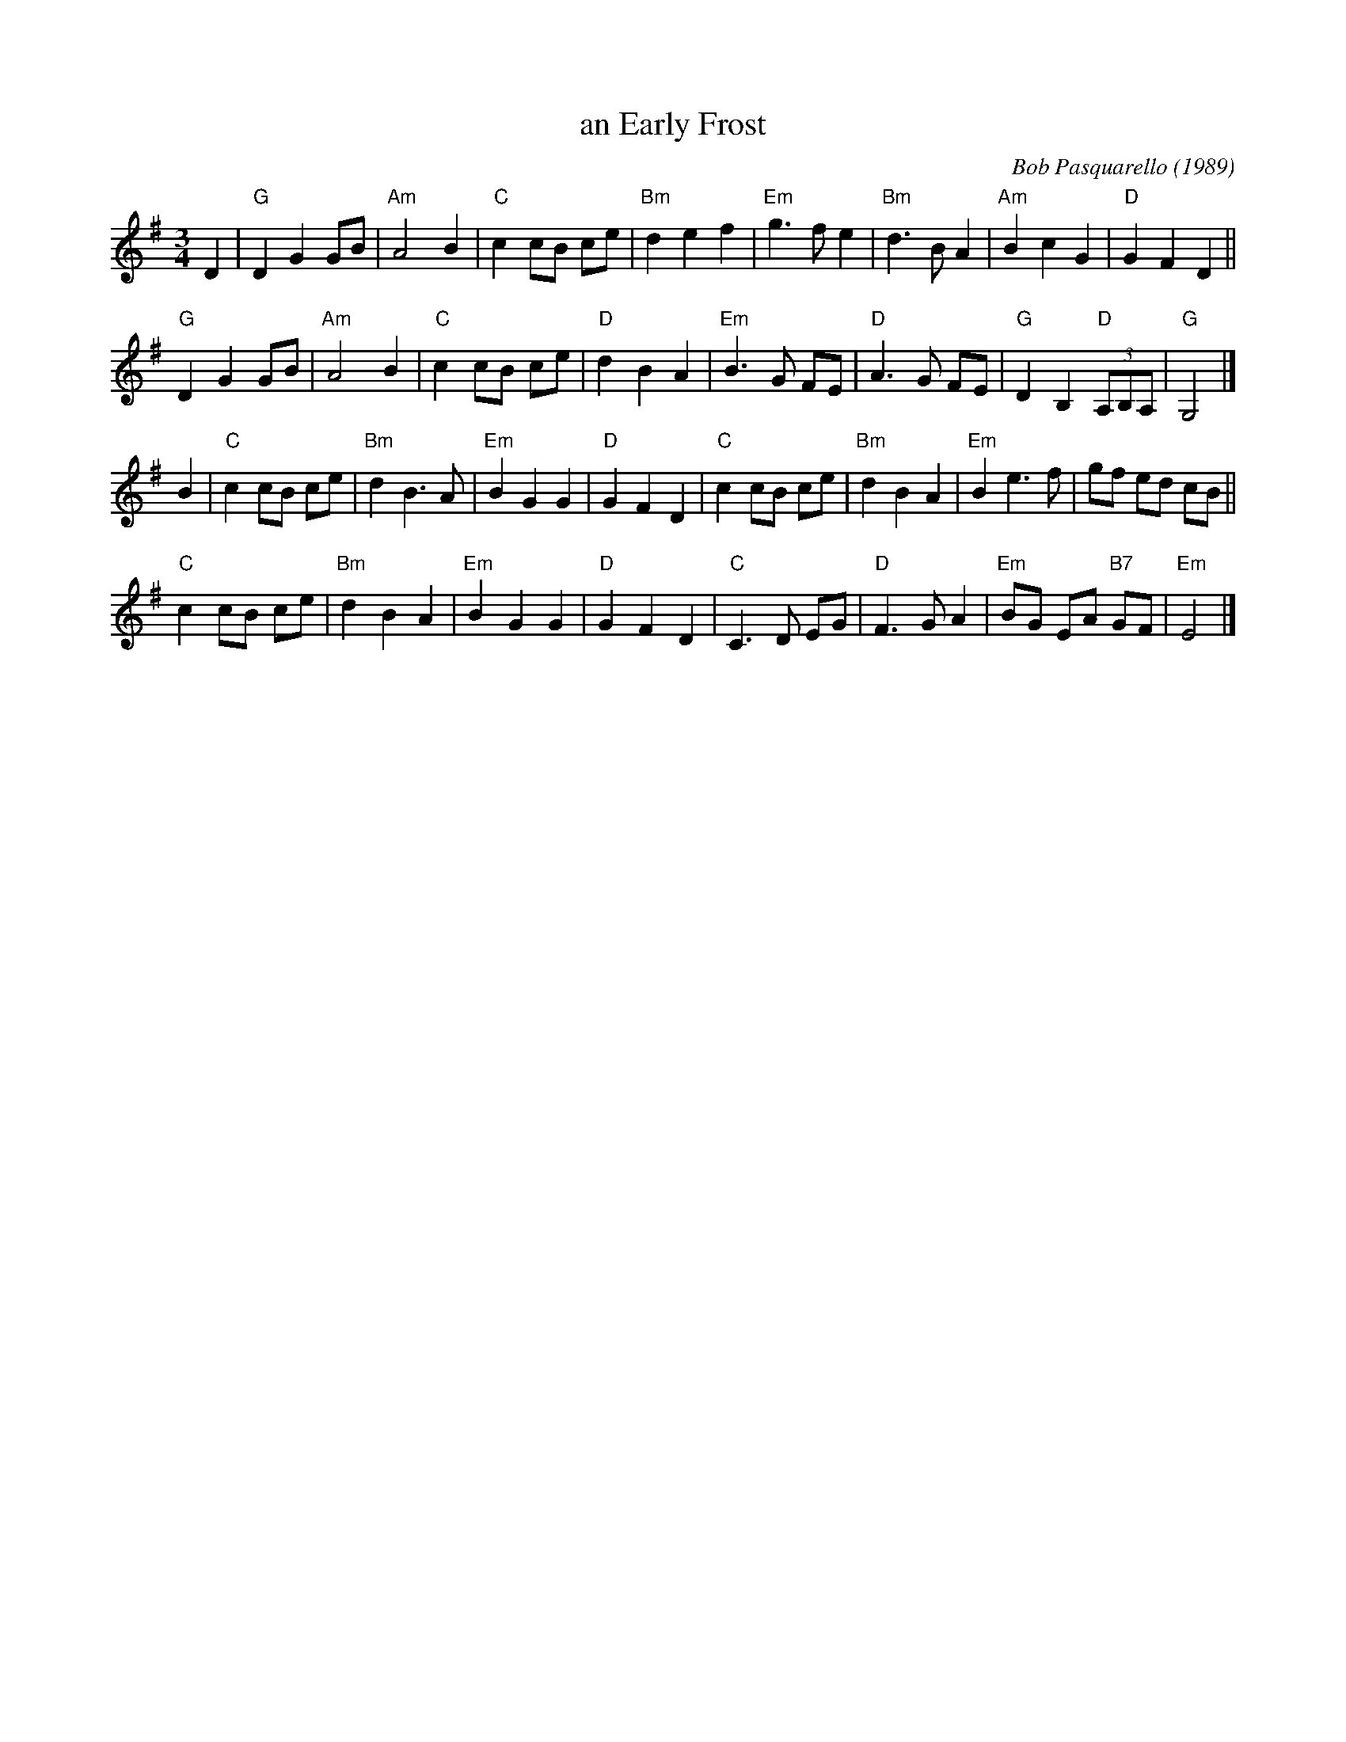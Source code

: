 X: 1
T: an Early Frost
C: Bob Pasquarello (1989)
R: waltz
B: Barnes v.2 p.36 2005
Z: 2015 John Chambers <jc:trillian.mit.edu>
M: 3/4
L: 1/8
K: G
D2 |\
"G"D2 G2 GB | "Am"A4 B2 | "C"c2 cB ce | "Bm"d2 e2 f2 |\
"Em"g3 f e2 | "Bm"d3 B A2 | "Am"B2 c2 G2 | "D"G2 F2 D2 ||
"G"D2 G2 GB | "Am"A4 B2 | "C"c2 cB ce | "D"d2 B2 A2 |\
"Em"B3 G FE | "D"A3 G FE | "G"D2 B,2 "D"(3A,B,A, | "G" G,4 |]
B2 |\
"C"c2 cB ce | "Bm"d2 B3 A | "Em"B2 G2 G2 | "D" G2 F2 D2 |\
"C"c2 cB ce | "Bm"d2 B2 A2 | "Em"B2 e3 f | gf ed cB ||
"C"c2 cB ce | "Bm"d2 B2 A2 | "Em"B2 G2 G2 | "D"G2 F2 D2 |\
"C"C3 D EG | "D"F3 G A2 | "Em"BG EA "B7"GF | "Em"E4 |]
